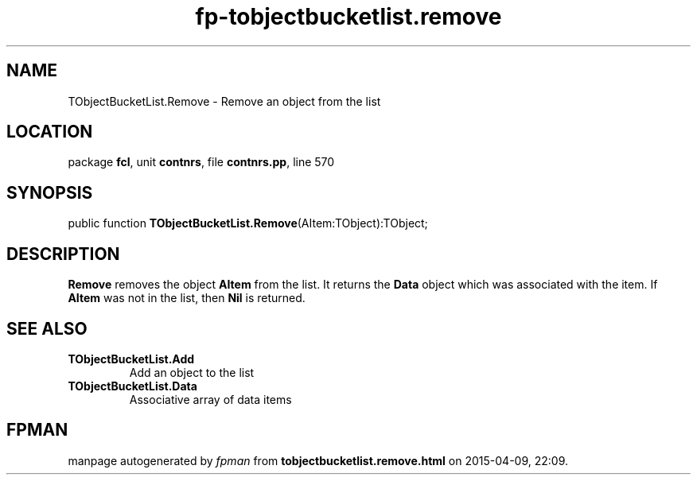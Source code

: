 .\" file autogenerated by fpman
.TH "fp-tobjectbucketlist.remove" 3 "2014-03-14" "fpman" "Free Pascal Programmer's Manual"
.SH NAME
TObjectBucketList.Remove - Remove an object from the list
.SH LOCATION
package \fBfcl\fR, unit \fBcontnrs\fR, file \fBcontnrs.pp\fR, line 570
.SH SYNOPSIS
public function \fBTObjectBucketList.Remove\fR(AItem:TObject):TObject;
.SH DESCRIPTION
\fBRemove\fR removes the object \fBAItem\fR from the list. It returns the \fBData\fR object which was associated with the item. If \fBAItem\fR was not in the list, then \fBNil\fR is returned.


.SH SEE ALSO
.TP
.B TObjectBucketList.Add
Add an object to the list
.TP
.B TObjectBucketList.Data
Associative array of data items

.SH FPMAN
manpage autogenerated by \fIfpman\fR from \fBtobjectbucketlist.remove.html\fR on 2015-04-09, 22:09.

